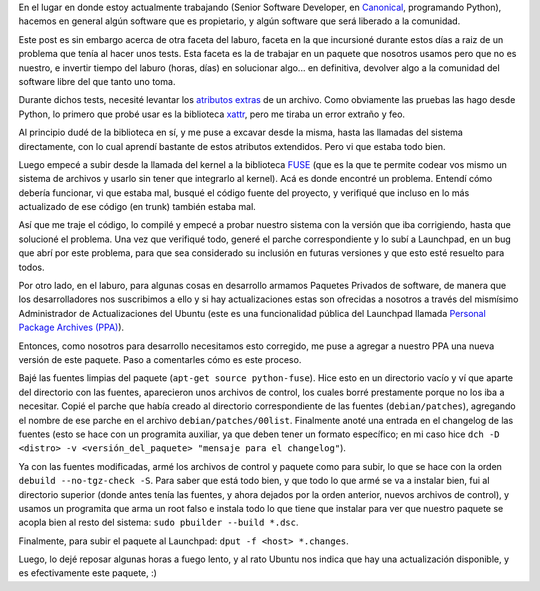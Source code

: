 .. title: Bugfixes y paquetes
.. date: 2009-02-17 11:19:39
.. tags: bugs, paquetes, fixes, software libre, PPA, Launchpad, Ubuntu

En el lugar en donde estoy actualmente trabajando (Senior Software Developer, en `Canonical <http://www.canonical.com/>`_, programando Python), hacemos en general algún software que es propietario, y algún software que será liberado a la comunidad.

Este post es sin embargo acerca de otra faceta del laburo, faceta en la que incursioné durante estos días a raiz de un problema que tenía al hacer unos tests. Esta faceta es la de trabajar en un paquete que nosotros usamos pero que no es nuestro, e invertir tiempo del laburo (horas, días) en solucionar algo... en definitiva, devolver algo a la comunidad del software libre del que tanto uno toma.

Durante dichos tests, necesité levantar los `atributos extras <http://en.wikipedia.org/wiki/Extended_file_attributes>`_ de un archivo. Como obviamente las pruebas las hago desde Python, lo primero que probé usar es la biblioteca `xattr <http://bob.pythonmac.org/archives/2005/10/08/xattr-python-extended-filesystem-attributes/>`_, pero me tiraba un error extraño y feo.

Al principio dudé de la biblioteca en sí, y me puse a excavar desde la misma, hasta las llamadas del sistema directamente, con lo cual aprendí bastante de estos atributos extendidos. Pero vi que estaba todo bien.

Luego empecé a subir desde la llamada del kernel a la biblioteca `FUSE <http://fuse.sourceforge.net/>`_ (que es la que te permite codear vos mismo un sistema de archivos y usarlo sin tener que integrarlo al kernel). Acá es donde encontré un problema. Entendí cómo debería funcionar, vi que estaba mal, busqué el código fuente del proyecto, y verifiqué que incluso en lo más actualizado de ese código (en trunk) también estaba mal.

Así que me traje el código, lo compilé y empecé a probar nuestro sistema con la versión que iba corrigiendo, hasta que solucioné el problema. Una vez que verifiqué todo, generé el parche correspondiente y lo subí a Launchpad, en un bug que abrí por este problema, para que sea considerado su inclusión en futuras versiones y que esto esté resuelto para todos.

Por otro lado, en el laburo, para algunas cosas en desarrollo armamos Paquetes Privados de software, de manera que los desarrolladores nos suscribimos a ello y si hay actualizaciones estas son ofrecidas a nosotros a través del mismísimo Administrador de Actualizaciones del Ubuntu (este es una funcionalidad pública del Launchpad llamada `Personal Package Archives (PPA) <https://help.launchpad.net/Packaging/PPA>`_).

Entonces, como nosotros para desarrollo necesitamos esto corregido, me puse a agregar a nuestro PPA una nueva versión de este paquete. Paso a comentarles cómo es este proceso.

Bajé las fuentes limpias del paquete (``apt-get source python-fuse``). Hice esto en un directorio vacío y ví que aparte del directorio con las fuentes, aparecieron unos archivos de control, los cuales borré prestamente porque no los iba a necesitar. Copié el parche que había creado al directorio correspondiente de las fuentes (``debian/patches``), agregando el nombre de ese parche en el archivo ``debian/patches/00list``. Finalmente anoté una entrada en el changelog de las fuentes (esto se hace con un programita auxiliar, ya que deben tener un formato específico; en mi caso hice ``dch -D <distro> -v <versión_del_paquete> "mensaje para el changelog"``).

Ya con las fuentes modificadas, armé los archivos de control y paquete como para subir, lo que se hace con la orden ``debuild --no-tgz-check -S``. Para saber que está todo bien, y que todo lo que armé se va a instalar bien, fui al directorio superior (donde antes tenía las fuentes, y ahora dejados por la orden anterior, nuevos archivos de control), y usamos un programita que arma un root falso e instala todo lo que tiene que instalar para ver que nuestro paquete se acopla bien al resto del sistema: ``sudo pbuilder --build *.dsc``.

Finalmente, para subir el paquete al Launchpad: ``dput -f <host> *.changes``.

Luego, lo dejé reposar algunas horas a fuego lento, y al rato Ubuntu nos indica que hay una actualización disponible, y es efectivamente este paquete, :)
